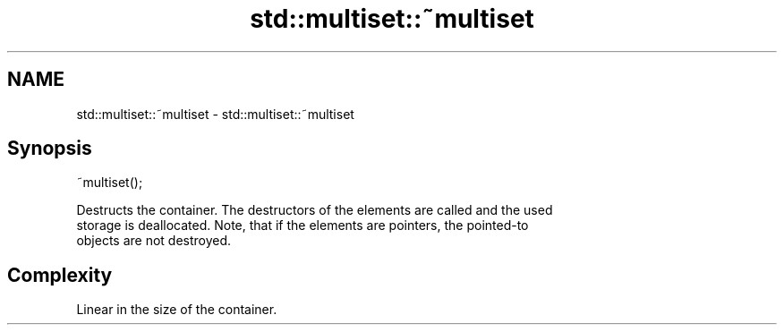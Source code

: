 .TH std::multiset::~multiset 3 "2018.03.28" "http://cppreference.com" "C++ Standard Libary"
.SH NAME
std::multiset::~multiset \- std::multiset::~multiset

.SH Synopsis
   ~multiset();

   Destructs the container. The destructors of the elements are called and the used
   storage is deallocated. Note, that if the elements are pointers, the pointed-to
   objects are not destroyed.

.SH Complexity

   Linear in the size of the container.

